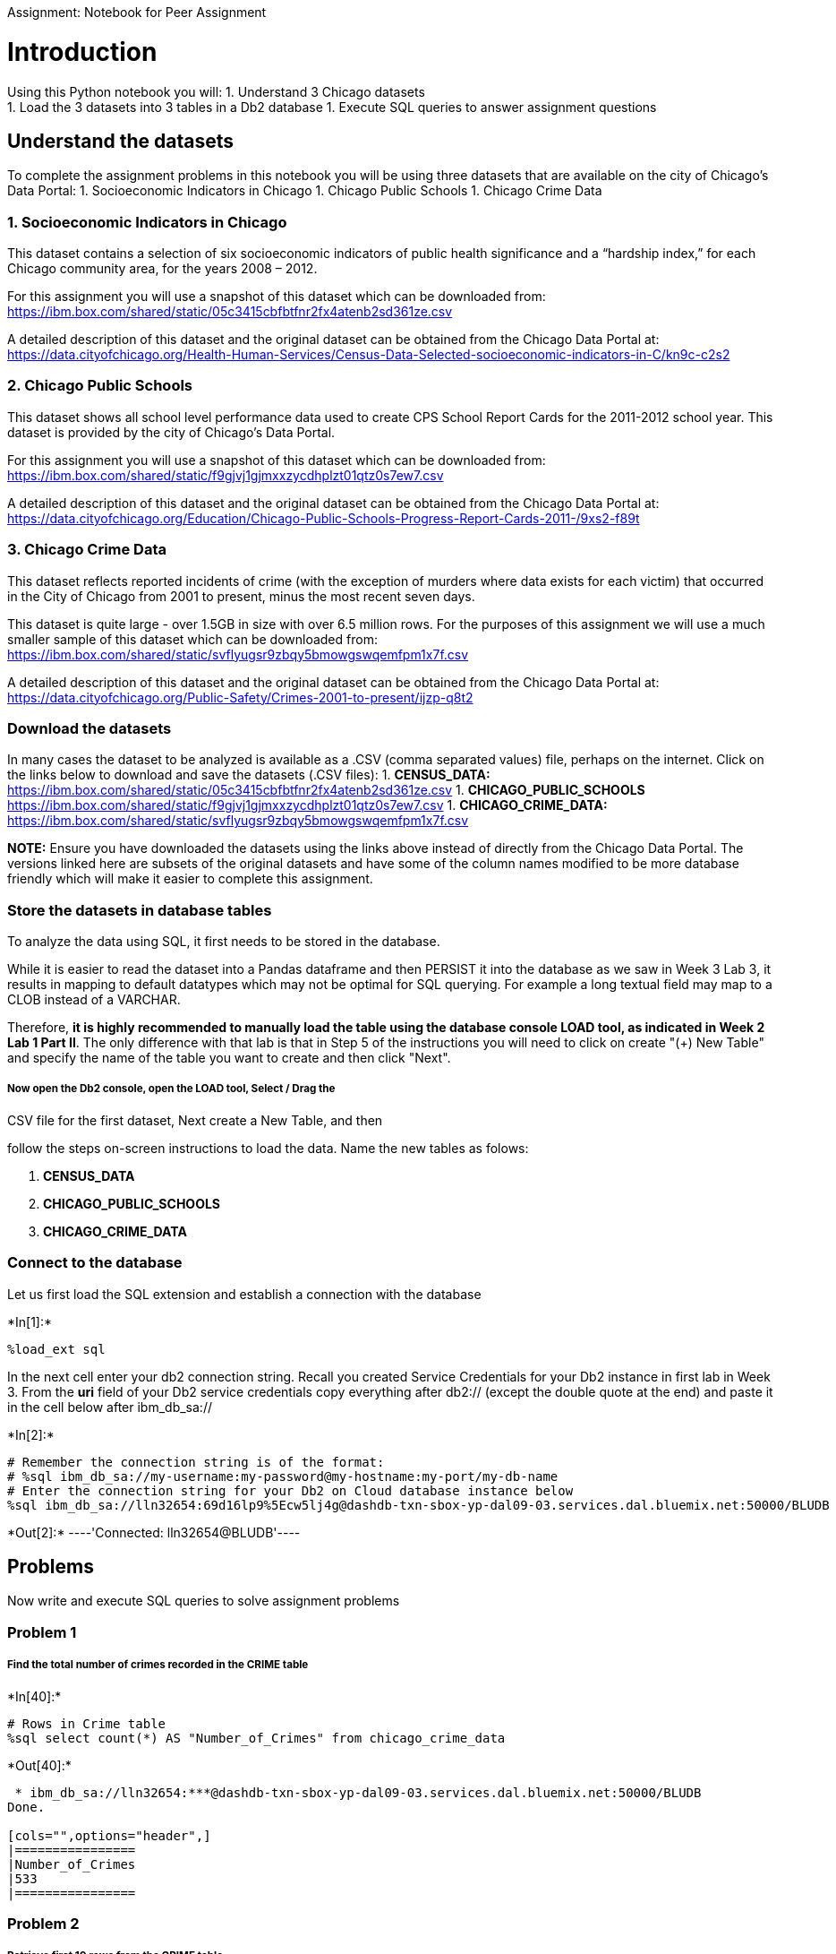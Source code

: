 
Assignment: Notebook for Peer Assignment

[[introduction]]
= Introduction

Using this Python notebook you will: 1. Understand 3 Chicago datasets +
1. Load the 3 datasets into 3 tables in a Db2 database 1. Execute SQL
queries to answer assignment questions

[[understand-the-datasets]]
== Understand the datasets

To complete the assignment problems in this notebook you will be using
three datasets that are available on the city of Chicago's Data Portal:
1. Socioeconomic Indicators in Chicago 1. Chicago Public Schools 1.
Chicago Crime Data

[[socioeconomic-indicators-in-chicago]]
=== 1. Socioeconomic Indicators in Chicago

This dataset contains a selection of six socioeconomic indicators of
public health significance and a “hardship index,” for each Chicago
community area, for the years 2008 – 2012.

For this assignment you will use a snapshot of this dataset which can be
downloaded from:
https://ibm.box.com/shared/static/05c3415cbfbtfnr2fx4atenb2sd361ze.csv

A detailed description of this dataset and the original dataset can be
obtained from the Chicago Data Portal at:
https://data.cityofchicago.org/Health-Human-Services/Census-Data-Selected-socioeconomic-indicators-in-C/kn9c-c2s2

[[chicago-public-schools]]
=== 2. Chicago Public Schools

This dataset shows all school level performance data used to create CPS
School Report Cards for the 2011-2012 school year. This dataset is
provided by the city of Chicago's Data Portal.

For this assignment you will use a snapshot of this dataset which can be
downloaded from:
https://ibm.box.com/shared/static/f9gjvj1gjmxxzycdhplzt01qtz0s7ew7.csv

A detailed description of this dataset and the original dataset can be
obtained from the Chicago Data Portal at:
https://data.cityofchicago.org/Education/Chicago-Public-Schools-Progress-Report-Cards-2011-/9xs2-f89t

[[chicago-crime-data]]
=== 3. Chicago Crime Data

This dataset reflects reported incidents of crime (with the exception of
murders where data exists for each victim) that occurred in the City of
Chicago from 2001 to present, minus the most recent seven days.

This dataset is quite large - over 1.5GB in size with over 6.5 million
rows. For the purposes of this assignment we will use a much smaller
sample of this dataset which can be downloaded from:
https://ibm.box.com/shared/static/svflyugsr9zbqy5bmowgswqemfpm1x7f.csv

A detailed description of this dataset and the original dataset can be
obtained from the Chicago Data Portal at:
https://data.cityofchicago.org/Public-Safety/Crimes-2001-to-present/ijzp-q8t2

[[download-the-datasets]]
=== Download the datasets

In many cases the dataset to be analyzed is available as a .CSV (comma
separated values) file, perhaps on the internet. Click on the links
below to download and save the datasets (.CSV files): 1. *CENSUS_DATA:*
https://ibm.box.com/shared/static/05c3415cbfbtfnr2fx4atenb2sd361ze.csv
1. *CHICAGO_PUBLIC_SCHOOLS*
https://ibm.box.com/shared/static/f9gjvj1gjmxxzycdhplzt01qtz0s7ew7.csv
1. *CHICAGO_CRIME_DATA:*
https://ibm.box.com/shared/static/svflyugsr9zbqy5bmowgswqemfpm1x7f.csv

*NOTE:* Ensure you have downloaded the datasets using the links above
instead of directly from the Chicago Data Portal. The versions linked
here are subsets of the original datasets and have some of the column
names modified to be more database friendly which will make it easier to
complete this assignment.

[[store-the-datasets-in-database-tables]]
=== Store the datasets in database tables

To analyze the data using SQL, it first needs to be stored in the
database.

While it is easier to read the dataset into a Pandas dataframe and then
PERSIST it into the database as we saw in Week 3 Lab 3, it results in
mapping to default datatypes which may not be optimal for SQL querying.
For example a long textual field may map to a CLOB instead of a VARCHAR.

Therefore, *it is highly recommended to manually load the table using
the database console LOAD tool, as indicated in Week 2 Lab 1 Part II*.
The only difference with that lab is that in Step 5 of the instructions
you will need to click on create "(+) New Table" and specify the name of
the table you want to create and then click "Next".

[[now-open-the-db2-console-open-the-load-tool-select-drag-the-.csv-file-for-the-first-dataset-next-create-a-new-table-and-then-follow-the-steps-on-screen-instructions-to-load-the-data.-name-the-new-tables-as-folows]]
===== Now open the Db2 console, open the LOAD tool, Select / Drag the
.CSV file for the first dataset, Next create a New Table, and then
follow the steps on-screen instructions to load the data. Name the new
tables as folows:

1.  *CENSUS_DATA*
2.  *CHICAGO_PUBLIC_SCHOOLS*
3.  *CHICAGO_CRIME_DATA*

[[connect-to-the-database]]
=== Connect to the database

Let us first load the SQL extension and establish a connection with the
database


+*In[1]:*+
[source, ipython3]
----
%load_ext sql
----

In the next cell enter your db2 connection string. Recall you created
Service Credentials for your Db2 instance in first lab in Week 3. From
the *uri* field of your Db2 service credentials copy everything after
db2:// (except the double quote at the end) and paste it in the cell
below after ibm_db_sa://


+*In[2]:*+
[source, ipython3]
----
# Remember the connection string is of the format:
# %sql ibm_db_sa://my-username:my-password@my-hostname:my-port/my-db-name
# Enter the connection string for your Db2 on Cloud database instance below
%sql ibm_db_sa://lln32654:69d16lp9%5Ecw5lj4g@dashdb-txn-sbox-yp-dal09-03.services.dal.bluemix.net:50000/BLUDB
----


+*Out[2]:*+
----'Connected: lln32654@BLUDB'----

[[problems]]
== Problems

Now write and execute SQL queries to solve assignment problems

[[problem-1]]
=== Problem 1

[[find-the-total-number-of-crimes-recorded-in-the-crime-table]]
===== Find the total number of crimes recorded in the CRIME table


+*In[40]:*+
[source, ipython3]
----
# Rows in Crime table
%sql select count(*) AS "Number_of_Crimes" from chicago_crime_data
----


+*Out[40]:*+
----
 * ibm_db_sa://lln32654:***@dashdb-txn-sbox-yp-dal09-03.services.dal.bluemix.net:50000/BLUDB
Done.

[cols="",options="header",]
|================
|Number_of_Crimes
|533
|================
----

[[problem-2]]
=== Problem 2

[[retrieve-first-10-rows-from-the-crime-table]]
===== Retrieve first 10 rows from the CRIME table


+*In[4]:*+
[source, ipython3]
----
%sql select * from chicago_crime_data \
fetch first 10 rows only
----


+*Out[4]:*+
----
 * ibm_db_sa://lln32654:***@dashdb-txn-sbox-yp-dal09-03.services.dal.bluemix.net:50000/BLUDB
Done.

[cols=",,,,,,,,,,,,,,,,,,,,,",options="header",]
|=======================================================================
|id |case_number |DATE |block |iucr |primary_type |description
|location_description |arrest |domestic |beat |district |ward
|community_area_number |fbicode |x_coordinate |y_coordinate |YEAR
|updatedon |latitude |longitude |location
|3512276 |HK587712 |08/28/2004 05:50:56 PM |047XX S KEDZIE AVE |890
|THEFT |FROM BUILDING |SMALL RETAIL STORE |FALSE |FALSE |911 |9 |14 |58
|6 |1155838 |1873050 |2004 |02/10/2018 03:50:01 PM |41.80744050
|-87.70395585 |(41.8074405, -87.703955849)

|3406613 |HK456306 |06/26/2004 12:40:00 PM |009XX N CENTRAL PARK AVE
|820 |THEFT |$500 AND UNDER |OTHER |FALSE |FALSE |1112 |11 |27 |23 |6
|1152206 |1906127 |2004 |02/28/2018 03:56:25 PM |41.89827996
|-87.71640551 |(41.898279962, -87.716405505)

|8002131 |HT233595 |04/04/2011 05:45:00 AM |043XX S WABASH AVE |820
|THEFT |$500 AND UNDER |NURSING HOME/RETIREMENT HOME |FALSE |FALSE |221
|2 |3 |38 |6 |1177436 |1876313 |2011 |02/10/2018 03:50:01 PM
|41.81593313 |-87.62464213 |(41.815933131, -87.624642127)

|7903289 |HT133522 |12/30/2010 04:30:00 PM |083XX S KINGSTON AVE |840
|THEFT |FINANCIAL ID THEFT: OVER $300 |RESIDENCE |FALSE |FALSE |423 |4
|7 |46 |6 |1194622 |1850125 |2010 |02/10/2018 03:50:01 PM |41.74366532
|-87.56246276 |(41.743665322, -87.562462756)

|10402076 |HZ138551 |02/02/2016 07:30:00 PM |033XX W 66TH ST |820 |THEFT
|$500 AND UNDER |ALLEY |FALSE |FALSE |831 |8 |15 |66 |6 |1155240
|1860661 |2016 |02/10/2018 03:50:01 PM |41.77345530 |-87.70648047
|(41.773455295, -87.706480471)

|7732712 |HS540106 |09/29/2010 07:59:00 AM |006XX W CHICAGO AVE |810
|THEFT |OVER $500 |PARKING LOT/GARAGE(NON.RESID.) |FALSE |FALSE |1323
|12 |27 |24 |6 |1171668 |1905607 |2010 |02/10/2018 03:50:01 PM
|41.89644677 |-87.64493868 |(41.896446772, -87.644938678)

|10769475 |HZ534771 |11/30/2016 01:15:00 AM |050XX N KEDZIE AVE |810
|THEFT |OVER $500 |STREET |FALSE |FALSE |1713 |17 |33 |14 |6 |1154133
|1933314 |2016 |02/10/2018 03:50:01 PM |41.97284491 |-87.70860008
|(41.972844913, -87.708600079)

|4494340 |HL793243 |12/16/2005 04:45:00 PM |005XX E PERSHING RD |860
|THEFT |RETAIL THEFT |GROCERY FOOD STORE |TRUE |FALSE |213 |2 |3 |38 |6
|1180448 |1879234 |2005 |02/28/2018 03:56:25 PM |41.82387989
|-87.61350386 |(41.823879885, -87.613503857)

|3778925 |HL149610 |01/28/2005 05:00:00 PM |100XX S WASHTENAW AVE |810
|THEFT |OVER $500 |STREET |FALSE |FALSE |2211 |22 |19 |72 |6 |1160129
|1838040 |2005 |02/28/2018 03:56:25 PM |41.71128051 |-87.68917910
|(41.711280513, -87.689179097)

|3324217 |HK361551 |05/13/2004 02:15:00 PM |033XX W BELMONT AVE |820
|THEFT |$500 AND UNDER |SMALL RETAIL STORE |FALSE |FALSE |1733 |17 |35
|21 |6 |1153590 |1921084 |2004 |02/28/2018 03:56:25 PM |41.93929582
|-87.71092344 |(41.939295821, -87.710923442)
|=======================================================================
----

[[problem-3]]
=== Problem 3

[[how-many-crimes-involve-an-arrest]]
===== How many crimes involve an arrest?


+*In[41]:*+
[source, ipython3]
----
%sql select count(*) AS "Number_of_Crimes_Involving_an_Arrest" from chicago_crime_data where arrest = 'TRUE'
----


+*Out[41]:*+
----
 * ibm_db_sa://lln32654:***@dashdb-txn-sbox-yp-dal09-03.services.dal.bluemix.net:50000/BLUDB
Done.

[cols="",options="header",]
|====================================
|Number_of_Crimes_Involving_an_Arrest
|163
|====================================
----

[[problem-4]]
=== Problem 4

[[which-unique-types-of-crimes-have-been-recorded-at-gas-station-locations]]
===== Which unique types of crimes have been recorded at GAS STATION
locations?


+*In[6]:*+
[source, ipython3]
----
%sql select distinct primary_type, location_description from chicago_crime_data where location_description = 'GAS STATION'
----


+*Out[6]:*+
----
 * ibm_db_sa://lln32654:***@dashdb-txn-sbox-yp-dal09-03.services.dal.bluemix.net:50000/BLUDB
Done.

[cols=",",options="header",]
|==================================
|primary_type |location_description
|CRIMINAL TRESPASS |GAS STATION
|NARCOTICS |GAS STATION
|ROBBERY |GAS STATION
|THEFT |GAS STATION
|==================================
----

Hint: Which column lists types of crimes e.g. THEFT?

[[problem-5]]
=== Problem 5

[[in-the-cenus_data-table-list-all-community-areas-whose-names-start-with-the-letter-b.]]
===== In the CENUS_DATA table list all Community Areas whose names start
with the letter ‘B’.


+*In[7]:*+
[source, ipython3]
----
%sql select community_area_name from census_data where census_data.community_area_name LIKE 'B%'
----


+*Out[7]:*+
----
 * ibm_db_sa://lln32654:***@dashdb-txn-sbox-yp-dal09-03.services.dal.bluemix.net:50000/BLUDB
Done.

[cols="",options="header",]
|===================
|community_area_name
|Belmont Cragin
|Burnside
|Brighton Park
|Bridgeport
|Beverly
|===================
----

[[problem-6]]
=== Problem 6

[[which-schools-in-community-areas-10-to-15-are-healthy-school-certified]]
===== Which schools in Community Areas 10 to 15 are healthy school
certified?


+*In[33]:*+
[source, ipython3]
----
%sql select name_of_school, community_area_number, healthy_school_certified from CHICAGO_PUBLIC_SCHOOLS WHERE (community_area_number between 10 and 15) AND healthy_school_certified ='Yes'
----


+*Out[33]:*+
----
 * ibm_db_sa://lln32654:***@dashdb-txn-sbox-yp-dal09-03.services.dal.bluemix.net:50000/BLUDB
Done.

[cols=",,",options="header",]
|===============================================================
|name_of_school |community_area_number |healthy_school_certified
|Rufus M Hitch Elementary School |10 |Yes
|===============================================================
----

[[problem-7]]
=== Problem 7

[[what-is-the-average-school-safety-score]]
===== What is the average school Safety Score?


+*In[50]:*+
[source, ipython3]
----
%sql select round(avg(safety_score), 2) AS "Average_Safety_Score" from CHICAGO_PUBLIC_SCHOOLS
----


+*Out[50]:*+
----
 * ibm_db_sa://lln32654:***@dashdb-txn-sbox-yp-dal09-03.services.dal.bluemix.net:50000/BLUDB
Done.

[cols="",options="header",]
|====================
|Average_Safety_Score
|49.500000
|====================
----

[[problem-8]]
=== Problem 8

[[list-the-top-5-community-areas-by-average-college-enrollment-number-of-students]]
===== List the top 5 Community Areas by average College Enrollment
[number of students]


+*In[87]:*+
[source, ipython3]
----
%sql select COMMUNITY_AREA_NAME, round(avg(COLLEGE_ENROLLMENT),2) as Average_College_Enrollment from CHICAGO_PUBLIC_SCHOOLS\
group by COMMUNITY_AREA_NAME \
ORDER BY Average_College_Enrollment DESC\
fetch first 5 rows only
----


+*Out[87]:*+
----
 * ibm_db_sa://lln32654:***@dashdb-txn-sbox-yp-dal09-03.services.dal.bluemix.net:50000/BLUDB
Done.

[cols=",",options="header",]
|===============================================
|community_area_name |average_college_enrollment
|ARCHER HEIGHTS |2411.500000
|MONTCLARE |1317.000000
|WEST ELSDON |1233.330000
|BRIGHTON PARK |1205.880000
|BELMONT CRAGIN |1198.830000
|===============================================
----

[[problem-9]]
=== Problem 9

[[use-a-sub-query-to-determine-which-community-area-has-the-least-value-for-school-safety-score]]
===== Use a sub-query to determine which Community Area has the least
value for school Safety Score?


+*In[92]:*+
[source, ipython3]
----
%sql select COMMUNITY_AREA_NAME, SAFETY_SCORE from CHICAGO_PUBLIC_SCHOOLS WHERE\
SAFETY_SCORE = (SELECT MIN(SAFETY_SCORE) FROM CHICAGO_PUBLIC_SCHOOLS)
----


+*Out[92]:*+
----
 * ibm_db_sa://lln32654:***@dashdb-txn-sbox-yp-dal09-03.services.dal.bluemix.net:50000/BLUDB
Done.

[cols=",",options="header",]
|=================================
|community_area_name |safety_score
|WASHINGTON PARK |1
|=================================
----

[[problem-10]]
=== Problem 10

[[without-using-an-explicit-join-operator-find-the-per-capita-income-of-the-community-area-which-has-a-school-safety-score-of-1.]]
===== [Without using an explicit JOIN operator] Find the Per Capita
Income of the Community Area which has a school Safety Score of 1.


+*In[196]:*+
[source, ipython3]
----
#
%sql select community_area_number,PER_CAPITA_INCOME\
from CENSUS_DATA where community_area_number in\
(select community_area_number from CHICAGO_PUBLIC_SCHOOLS where SAFETY_SCORE=1)
----


+*Out[196]:*+
----
 * ibm_db_sa://lln32654:***@dashdb-txn-sbox-yp-dal09-03.services.dal.bluemix.net:50000/BLUDB
Done.

[cols=",",options="header",]
|========================================
|community_area_number |per_capita_income
|40 |13785
|========================================
----

Copyright © 2018
link:cognitiveclass.ai?utm_source=bducopyrightlink&utm_medium=dswb&utm_campaign=bdu[cognitiveclass.ai].
This notebook and its source code are released under the terms of the
https://bigdatauniversity.com/mit-license/[MIT License].
